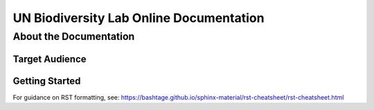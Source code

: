 UN Biodiversity Lab Online Documentation
========================================

About the Documentation
------------------------

Target Audience
^^^^^^^^^^^^^^^

Getting Started
^^^^^^^^^^^^^^^

For guidance on RST formatting, see: https://bashtage.github.io/sphinx-material/rst-cheatsheet/rst-cheatsheet.html
